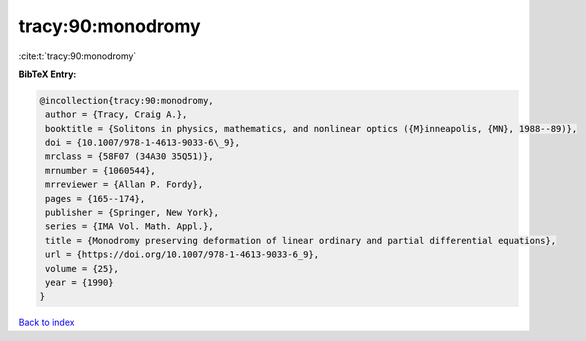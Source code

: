 tracy:90:monodromy
==================

:cite:t:`tracy:90:monodromy`

**BibTeX Entry:**

.. code-block:: bibtex

   @incollection{tracy:90:monodromy,
    author = {Tracy, Craig A.},
    booktitle = {Solitons in physics, mathematics, and nonlinear optics ({M}inneapolis, {MN}, 1988--89)},
    doi = {10.1007/978-1-4613-9033-6\_9},
    mrclass = {58F07 (34A30 35Q51)},
    mrnumber = {1060544},
    mrreviewer = {Allan P. Fordy},
    pages = {165--174},
    publisher = {Springer, New York},
    series = {IMA Vol. Math. Appl.},
    title = {Monodromy preserving deformation of linear ordinary and partial differential equations},
    url = {https://doi.org/10.1007/978-1-4613-9033-6_9},
    volume = {25},
    year = {1990}
   }

`Back to index <../By-Cite-Keys.rst>`_
